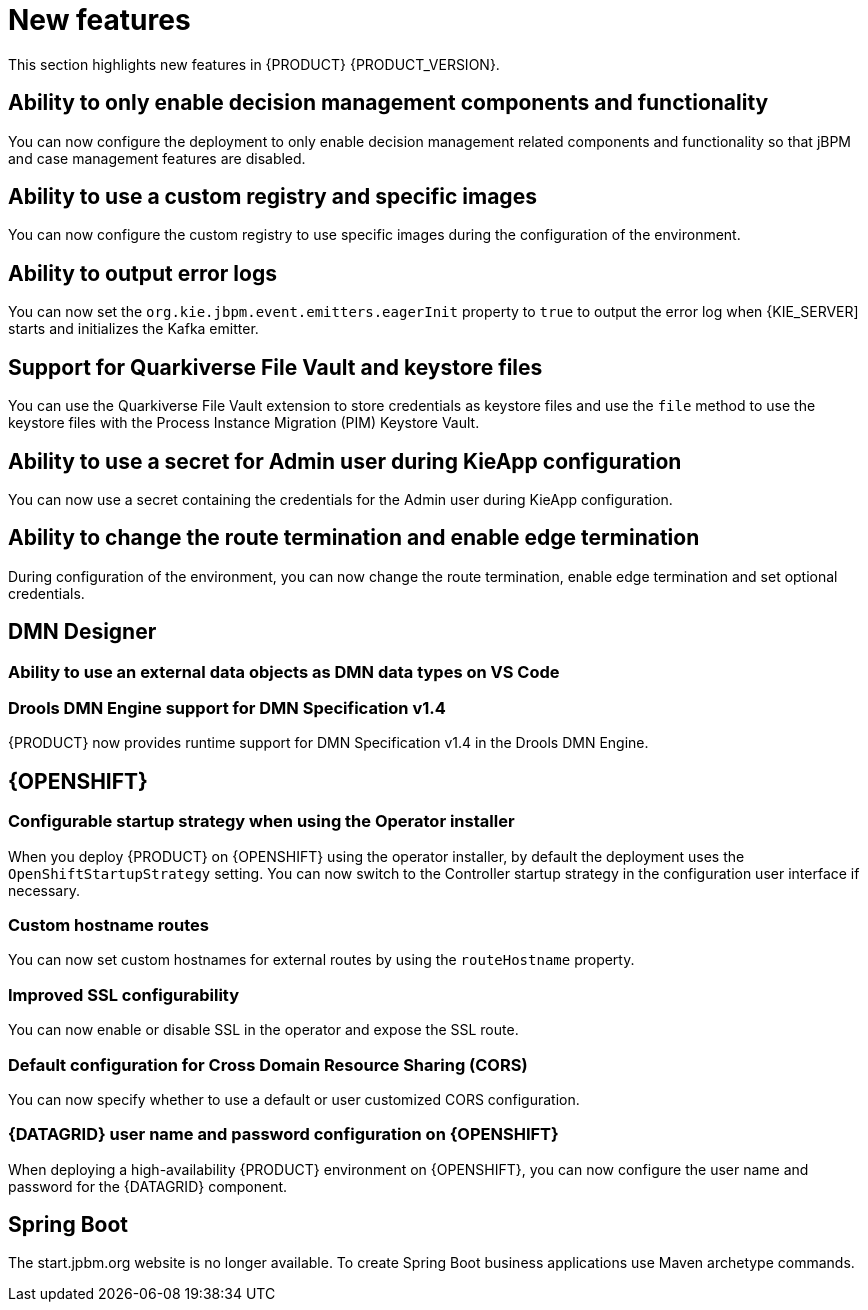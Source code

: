 [id='rn-whats-new-con']
= New features

This section highlights new features in {PRODUCT} {PRODUCT_VERSION}.

== Ability to only enable decision management components and functionality

You can now configure the deployment to only enable decision management related components and functionality so that jBPM and case management features are disabled.

== Ability to use a custom registry and specific images

You can now configure the custom registry to use specific images during the configuration of the environment.

== Ability to output error logs

You can now set the `org.kie.jbpm.event.emitters.eagerInit` property to `true` to output the error log when {KIE_SERVER] starts and initializes the Kafka emitter.

== Support for Quarkiverse File Vault and keystore files

You can use the Quarkiverse File Vault extension to store credentials as keystore files and use the `file` method to use the keystore files with the Process Instance Migration (PIM) Keystore Vault.

== Ability to use a secret for Admin user during KieApp configuration

You can now use a secret containing the credentials for the Admin user during KieApp configuration.

== Ability to change the route termination and enable edge termination

During configuration of the environment, you can now change the route termination, enable edge termination and set optional credentials.

ifdef::PAM[]

== Process Designer

=== Ability to set the priority of a task as a process variable in {CENTRAL}

It is now possible to set the priority of a task as an MVEL expression.

endif::PAM[]

== DMN Designer

=== Ability to use an external data objects as DMN data types on VS Code

=== Drools DMN Engine support for DMN Specification v1.4

{PRODUCT} now provides runtime support for DMN Specification v1.4 in the Drools DMN Engine.

== {OPENSHIFT}

ifdef::PAM[]

=== Process Instance Migration Service now uses Quarkus
Process Instance Migration Service now uses Quarkus instead of Thorntail.

endif::PAM[]

=== Configurable startup strategy when using the Operator installer

When you deploy {PRODUCT} on {OPENSHIFT} using the operator installer, by default the deployment uses the `OpenShiftStartupStrategy` setting. You can now switch to the Controller startup strategy in the configuration user interface if necessary.

=== Custom hostname routes
You can now set custom hostnames for external routes by using the `routeHostname` property.

=== Improved SSL configurability
You can now enable or disable SSL in the operator and expose the SSL route.

=== Default configuration for Cross Domain Resource Sharing (CORS)
You can now specify whether to use a default or user customized CORS configuration.

=== {DATAGRID} user name and password configuration on {OPENSHIFT}

When deploying a high-availability {PRODUCT} environment on {OPENSHIFT}, you can now configure the user name and password for the {DATAGRID} component.

== Spring Boot

The start.jpbm.org website is no longer available. To create Spring Boot business applications use Maven archetype commands.
